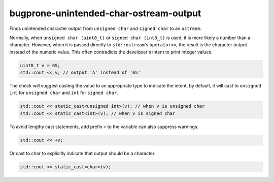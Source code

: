 .. title:: clang-tidy - bugprone-unintended-char-ostream-output

bugprone-unintended-char-ostream-output
=======================================

Finds unintended character output from ``unsigned char`` and ``signed char`` to an
``ostream``.

Normally, when ``unsigned char (uint8_t)`` or ``signed char (int8_t)`` is used, it
is more likely a number than a character. However, when it is passed directly to
``std::ostream``'s ``operator<<``, the result is the character output instead
of the numeric value. This often contradicts the developer's intent to print
integer values.

.. code-block:: c++

  uint8_t v = 65;
  std::cout << v; // output 'A' instead of '65'

The check will suggest casting the value to an appropriate type to indicate the
intent, by default, it will cast to ``unsigned int`` for ``unsigned char`` and
``int`` for ``signed char``.

.. code-block:: c++

  std::cout << static_cast<unsigned int>(v); // when v is unsigned char
  std::cout << static_cast<int>(v); // when v is signed char

To avoid lengthy cast statements, add prefix ``+`` to the variable can also
suppress warnings.

.. code-block:: c++

  std::cout << +v;

Or cast to char to explicitly indicate that output should be a character.

.. code-block:: c++

  std::cout << static_cast<char>(v);

.. option:: CastTypeName

  When `CastTypeName` is specified, the fix-it will use `CastTypeName` as the
  cast target type. Otherwise, fix-it will automatically infer the type.
